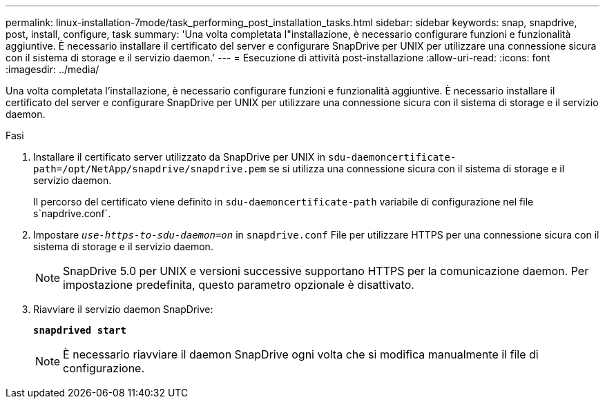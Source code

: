 ---
permalink: linux-installation-7mode/task_performing_post_installation_tasks.html 
sidebar: sidebar 
keywords: snap, snapdrive, post, install, configure, task 
summary: 'Una volta completata l"installazione, è necessario configurare funzioni e funzionalità aggiuntive. È necessario installare il certificato del server e configurare SnapDrive per UNIX per utilizzare una connessione sicura con il sistema di storage e il servizio daemon.' 
---
= Esecuzione di attività post-installazione
:allow-uri-read: 
:icons: font
:imagesdir: ../media/


[role="lead"]
Una volta completata l'installazione, è necessario configurare funzioni e funzionalità aggiuntive. È necessario installare il certificato del server e configurare SnapDrive per UNIX per utilizzare una connessione sicura con il sistema di storage e il servizio daemon.

.Fasi
. Installare il certificato server utilizzato da SnapDrive per UNIX in `sdu-daemoncertificate-path=/opt/NetApp/snapdrive/snapdrive.pem` se si utilizza una connessione sicura con il sistema di storage e il servizio daemon.
+
Il percorso del certificato viene definito in `sdu-daemoncertificate-path` variabile di configurazione nel file s`napdrive.conf`.

. Impostare `_use-https-to-sdu-daemon=on_` in `snapdrive.conf` File per utilizzare HTTPS per una connessione sicura con il sistema di storage e il servizio daemon.
+

NOTE: SnapDrive 5.0 per UNIX e versioni successive supportano HTTPS per la comunicazione daemon. Per impostazione predefinita, questo parametro opzionale è disattivato.

. Riavviare il servizio daemon SnapDrive:
+
`*snapdrived start*`

+

NOTE: È necessario riavviare il daemon SnapDrive ogni volta che si modifica manualmente il file di configurazione.


